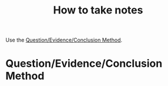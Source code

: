 :PROPERTIES:
:ID:       e435a3ae-271f-4e32-920c-7b33c9bf429a
:ROAM_ALIASES: "Question/Evidence/Conclusion Method"
:END:
#+title: How to take notes

Use the [[https://www.universitylibrarian.com/blog/the-qec-method-of-notetaking][Question/Evidence/Conclusion Method]].

* Question/Evidence/Conclusion Method
